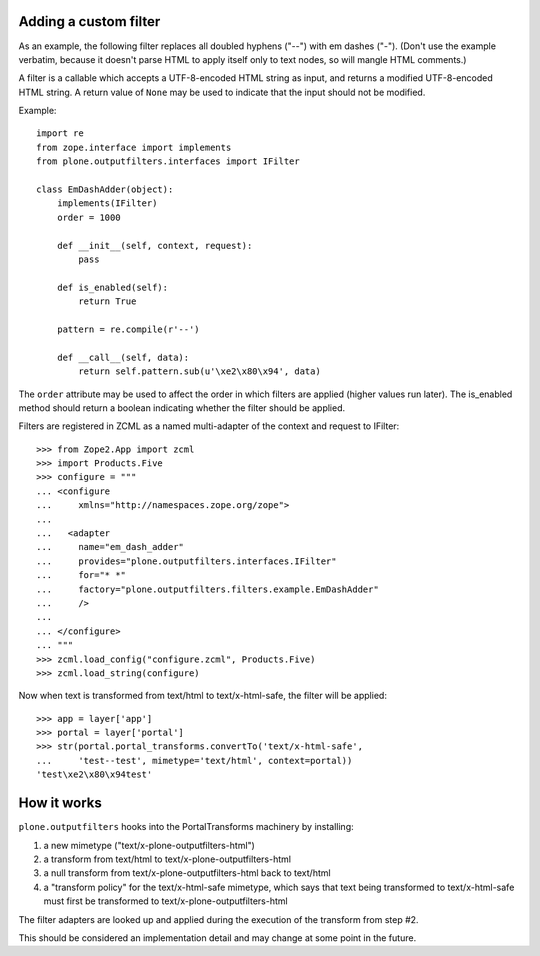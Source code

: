 Adding a custom filter
======================

As an example, the following filter replaces all doubled hyphens ("--") with em
dashes ("-"). (Don't use the example verbatim, because it doesn't parse HTML to
apply itself only to text nodes, so will mangle HTML comments.)

A filter is a callable which accepts a UTF-8-encoded HTML string as input, and
returns a modified UTF-8-encoded HTML string. A return value of ``None`` may be
used to indicate that the input should not be modified.

Example::

    import re
    from zope.interface import implements
    from plone.outputfilters.interfaces import IFilter

    class EmDashAdder(object):
        implements(IFilter)
        order = 1000

        def __init__(self, context, request):
            pass

        def is_enabled(self):
            return True

        pattern = re.compile(r'--')

        def __call__(self, data):
            return self.pattern.sub(u'\xe2\x80\x94', data)

The ``order`` attribute may be used to affect the order in which filters are
applied (higher values run later). The is_enabled method should return a boolean
indicating whether the filter should be applied.

Filters are registered in ZCML as a named multi-adapter of the context and
request to IFilter::

    >>> from Zope2.App import zcml
    >>> import Products.Five
    >>> configure = """
    ... <configure
    ...     xmlns="http://namespaces.zope.org/zope">
    ...
    ...   <adapter
    ...     name="em_dash_adder"
    ...     provides="plone.outputfilters.interfaces.IFilter"
    ...     for="* *"
    ...     factory="plone.outputfilters.filters.example.EmDashAdder"
    ...     />
    ...
    ... </configure>
    ... """
    >>> zcml.load_config("configure.zcml", Products.Five)
    >>> zcml.load_string(configure)

Now when text is transformed from text/html to text/x-html-safe, the filter will
be applied::

    >>> app = layer['app']
    >>> portal = layer['portal']
    >>> str(portal.portal_transforms.convertTo('text/x-html-safe',
    ...     'test--test', mimetype='text/html', context=portal))
    'test\xe2\x80\x94test'


How it works
============

``plone.outputfilters`` hooks into the PortalTransforms machinery by installing:

1. a new mimetype ("text/x-plone-outputfilters-html")
2. a transform from text/html to text/x-plone-outputfilters-html
3. a null transform from text/x-plone-outputfilters-html back to text/html
4. a "transform policy" for the text/x-html-safe mimetype, which says that text
   being transformed to text/x-html-safe must first be transformed to
   text/x-plone-outputfilters-html

The filter adapters are looked up and applied during the execution of the
transform from step #2.

This should be considered an implementation detail and may change at some point
in the future.

